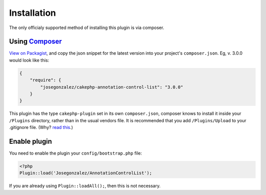 Installation
============

The only officialy supported method of installing this plugin is via composer.

Using `Composer <http://getcomposer.org/>`__
--------------------------------------------

`View on
Packagist <https://packagist.org/packages/josegonzalez/cakephp-annotation-control-list>`__,
and copy the json snippet for the latest version into your project's
``composer.json``. Eg, v. 3.0.0 would look like this:

.. code:: json

    {
        "require": {
            "josegonzalez/cakephp-annotation-control-list": "3.0.0"
        }
    }

This plugin has the type ``cakephp-plugin`` set in its own
``composer.json``, composer knows to install it inside your ``/Plugins``
directory, rather than in the usual vendors file. It is recommended that
you add ``/Plugins/Upload`` to your .gitignore file. (Why? `read
this <http://getcomposer.org/doc/faqs/should-i-commit-the-dependencies-in-my-vendor-directory.md>`__.)

Enable plugin
-------------

You need to enable the plugin your ``config/bootstrap.php`` file:

.. code:: php

    <?php
    Plugin::load('Josegonzalez/AnnotationControlList');

If you are already using ``Plugin::loadAll();``, then this is not
necessary.
